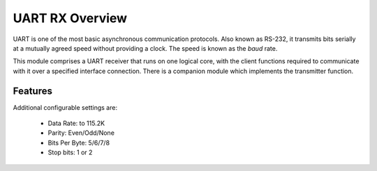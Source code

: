 UART RX Overview
================

UART is one of the most basic asynchronous communication protocols. Also
known as RS-232, it transmits bits serially at a mutually agreed speed
without providing a clock. The speed is known as the *baud* rate.

This module comprises a UART receiver that runs on one logical core,
with the client functions required to communicate with it over a
specified interface connection.
There is a companion module which implements the transmitter function.


Features
--------

Additional configurable settings are:

   * Data Rate: to 115.2K
   * Parity: Even/Odd/None
   * Bits Per Byte: 5/6/7/8
   * Stop bits: 1 or 2



